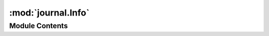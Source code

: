 :mod:`journal.Info`
===================

.. py:module:: journal.Info


Module Contents
---------------

.. py:class:: Info

   Bases: :class:`journal.Diagnostic.Diagnostic`, :class:`journal.Channel.Channel`

   This class is the implementation of the info channel

   .. attribute:: severity
      :annotation: = info

      

   .. attribute:: _index
      

      


